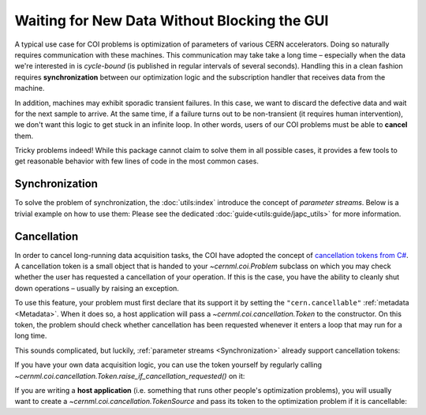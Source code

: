 ..
    SPDX-FileCopyrightText: 2020-2023 CERN
    SPDX-FileCopyrightText: 2023 GSI Helmholtzzentrum für Schwerionenforschung
    SPDX-FileNotice: All rights not expressly granted are reserved.

    SPDX-License-Identifier: GPL-3.0-or-later OR EUPL-1.2+

Waiting for New Data Without Blocking the GUI
=============================================

A typical use case for COI problems is optimization of parameters of various
CERN accelerators. Doing so naturally requires communication with these
machines. This communication may take take a long time – especially when the
data we're interested in is *cycle-bound* (is published in regular intervals of
several seconds). Handling this in a clean fashion requires **synchronization**
between our optimization logic and the subscription handler that receives data
from the machine.

In addition, machines may exhibit sporadic transient failures. In this case, we
want to discard the defective data and wait for the next sample to arrive. At
the same time, if a failure turns out to be non-transient (it requires human
intervention), we don't want this logic to get stuck in an infinite loop. In
other words, users of our COI problems must be able to **cancel** them.

Tricky problems indeed! While this package cannot claim to solve them in all
possible cases, it provides a few tools to get reasonable behavior with few
lines of code in the most common cases.

Synchronization
---------------

To solve the problem of synchronization, the :doc:`utils:index` introduce the
concept of *parameter streams*. Below is a trivial example on how to use them:
Please see the dedicated :doc:`guide<utils:guide/japc_utils>` for more
information.

.. code-block:: python
    :linenos:
    :emphasize-lines: 6-7

    from pyjapc import PyJapc
    from cernml.japc_utils import subscribe_stream

    japc = PyJapc("LHC.USER.ALL", noSet=True)
    the_field = subscribe_stream(japc, "device/property#field")
    # Blocks execution until the next value is there.
    value, header = the_field.wait_for_next()

Cancellation
------------

In order to cancel long-running data acquisition tasks, the COI have adopted
the concept of `cancellation tokens from C#`_. A cancellation token is a small
object that is handed to your `~cernml.coi.Problem` subclass on which you may
check whether the user has requested a cancellation of your operation. If this
is the case, you have the ability to cleanly shut down operations – usually by
raising an exception.

.. _cancellation tokens from C#:
   https://docs.microsoft.com/en-us/dotnet/standard/threading/cancellation-in-managed-threads

To use this feature, your problem must first declare that its support it by
setting the ``"cern.cancellable"`` :ref:`metadata <Metadata>`. When it does so,
a host application will pass a `~cernml.coi.cancellation.Token` to the
constructor. On this token, the problem should check whether cancellation has
been requested whenever it enters a loop that may run for a long time.

This sounds complicated, but luckily, :ref:`parameter streams
<Synchronization>` already support cancellation tokens:

.. code-block:: python
    :linenos:
    :emphasize-lines: 17-19, 33, 43

    from cernml.coi
    # Requires `pip install cernml-coi-utils`.
    from cernml.japc_utils import subscribe_stream

    class MyProblem(coi.SingleOptimizable):
        metadata = {
            "cern.japc": True,
            "cern.cancellable": True,
            ...,
        }

        def __init__(self, japc, cancellation_token):
            self.japc = japc
            self.token = cancellation_token
            # Pass in the token. The stream will hold onto it and monitor it
            # whenever you you call `.wait_next()`.
            self.bpm_readings = subscribe_stream(
                japc, "...", token=cancellation_token
            )

        def get_initial_params(self):
            ...

        def compute_single_objective(self, params):
            self.japc.setParam("...", param)
            try:
                # This may block for a long time, depending on how fast
                # the data arrives and whether the data is valid.
                # However, if the user clicks Cancel, the token
                # receives this signal, `wait_next()` will immediately
                # unblock and raise an exception.
                while True:
                    value, header = self.bpm_readings.wait_next()
                    if self.is_data_good(value):
                        return self.compute_loss(value)
            except coi.cancellation.CancelledError:
                # Our environment has the nice property that even after
                # a cancellation, it will still work. Our caller could
                # call `compute_single_objective()` again and everything
                # would behave the same. We let the outside world know
                # that this is the case by marking the cancellation as
                # "completed".
                self.token.complete_cancellation()
                raise
            return value

If you have your own data acquisition logic, you can use the token yourself by
regularly calling
`~cernml.coi.cancellation.Token.raise_if_cancellation_requested()` on it:

.. code-block:: python
    :linenos:
    :emphasize-lines: 9

    from time import sleep

    class MyProblem(coi.SingleOptimizable):

        def compute_single_objective(self, params):
            self.japc.setParam(...)
            value = None
            while True:
                self.token.raise_if_cancellation_requested()
                sleep(0.5)  # Or any operation that takes a long time …
                value = ...
                if is_value_good(value):
                    return value

        ...

If you are writing a **host application** (i.e. something that runs other
people's optimization problems), you will usually want to create a
`~cernml.coi.cancellation.TokenSource` and pass its token to the optimization
problem if it is cancellable:

.. code-block:: python
    :linenos:
    :emphasize-lines: 7, 30-32, 51

    from threading import Thread
    from cernml import coi
    from cernml.coi import cancellation

    class MyApp:
        def __init__(self):
            self.source = cancellation.TokenSource()

        def on_start(self):
            env_name = self.env_name
            agent = self.agent
            token = self.source.token
            self.worker = Thread(
                target=worker,
                args=(env_name, agent, token),
            )
            self.worker.start()

        def on_stop(self):
            self.source.cancel()
            self.worker.join()
            assert self.source.can_reset_cancellation
            self.reset_cancellation()

        ...

    def worker(env_name, agent, token):
        kwargs = {}
        metadata = coi.spec(env_name).metadata
        if metadata.get("cern.cancellable", False):
            kwargs["cancellation_token"] = token
        env = coi.make(env_name, **kwargs)
        try:
            while True:
                # Also check the token ourselves, so that the `Problem`
                # only has to check it when it enters a loop.
                token.raise_if_cancellation_requested()
                obs = env.reset()
                done = False
                state = None
                while not done:
                    # Ditto.
                    token.raise_if_cancellation_requested()
                    action, state = agent.predict(obs, state)
                    obs, _reward, done, _info = env.step(action)
        except cancellation.CancelledError:
            # Because the env gets closed at the end of this thread, we
            # can *definitely* reuse the cancellation token source.
            token.complete_cancellation()
        finally:
            env.close()  # Never forget this!

